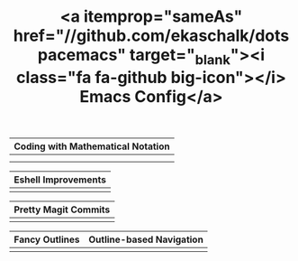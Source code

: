 #+TITLE: <a itemprop="sameAs" href="//github.com/ekaschalk/dotspacemacs" target="_blank"><i class="fa fa-github big-icon"></i> Emacs Config</a>
#+DRAFT: false
#+WEIGHT: 50
#+WIDGET: custom

# | <a href='{{< relref "prettify-mode.md" >}}'>Coding with Mathematical Notation</a>  |
| Coding with Mathematical Notation  |
|----------------------------------------|
| [[file:img/new-spacemacs/pretty-code.png]] |
|                                        |

# | <a href='{{< relref "custom-eshell.org" >}}'>Eshell Improvements</a> |
| Eshell Improvements |
|---------------------------------------------------------------------|
| [[file:img/new-spacemacs/pretty-eshell.png]]                      |

# | <a href='{{< relref "pretty-magit.org" >}}'>Pretty Magit Commits</a> |
| Pretty Magit Commits |
|---------------------------------------------------------------------|
| [[file:img/new-spacemacs/pretty-magit.png]]      |

# | <a href='{{< relref "outline-bullets.org" >}}'>Fancy Outlines</a> | <a href='{{< relref "outline-ivy.org" >}}'>Outline-based Navigation</a> |
| Fancy Outlines | Outline-based Navigation |
|------------------------------------------------------------------+------------------------------------------------------------------------|
| [[file:img/new-spacemacs/pretty-outlines.png]]                       | [[file:img/new-spacemacs/outline-ivy.png]]                                 |

